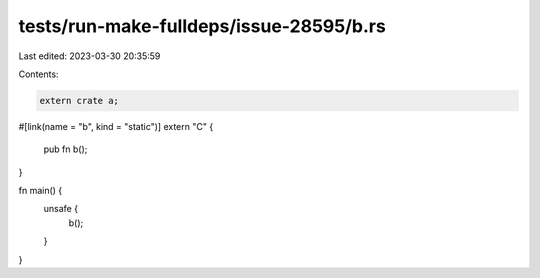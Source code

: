 tests/run-make-fulldeps/issue-28595/b.rs
========================================

Last edited: 2023-03-30 20:35:59

Contents:

.. code-block:: rs

    extern crate a;

#[link(name = "b", kind = "static")]
extern "C" {
    pub fn b();
}

fn main() {
    unsafe {
        b();
    }
}


